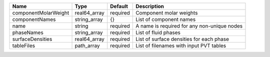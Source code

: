 

==================== ============ ======== =========================================== 
Name                 Type         Default  Description                                 
==================== ============ ======== =========================================== 
componentMolarWeight real64_array required Component molar weights                     
componentNames       string_array {}       List of component names                     
name                 string       required A name is required for any non-unique nodes 
phaseNames           string_array required List of fluid phases                        
surfaceDensities     real64_array required List of surface densities for each phase    
tableFiles           path_array   required List of filenames with input PVT tables     
==================== ============ ======== =========================================== 


